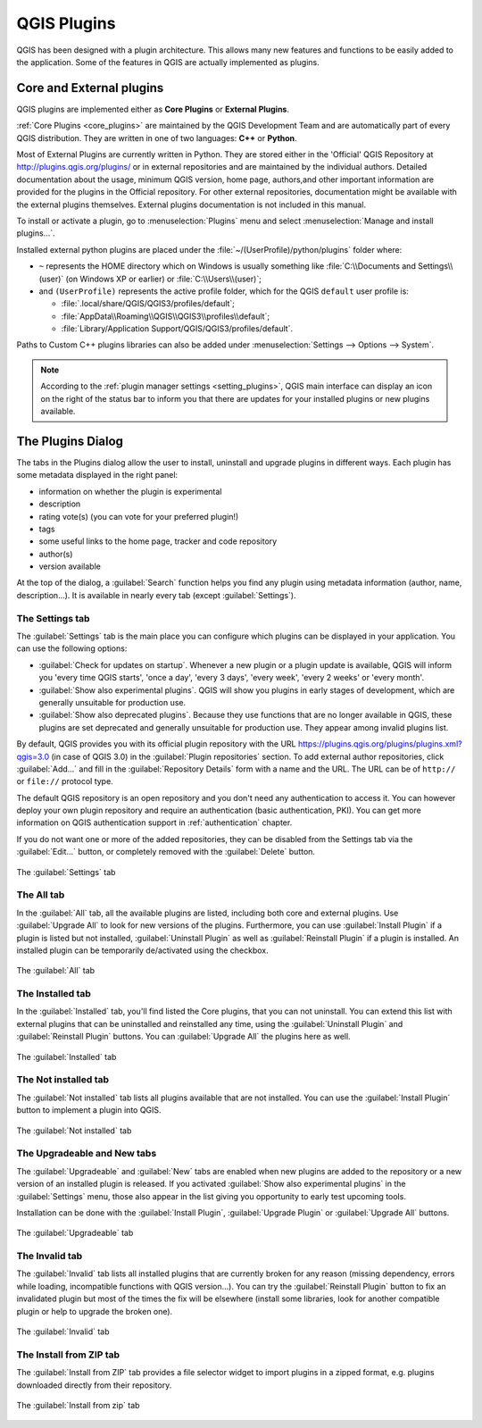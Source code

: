 .. only:: html

   |updatedisclaimer|

.. index:: Plugins

.. _plugins:

*************
QGIS Plugins
*************

.. only:: html

   .. contents::
      :local:

QGIS has been designed with a plugin architecture. This allows many new
features and functions to be easily added to the application. Some of the
features in QGIS are actually implemented as plugins.

.. _core_and_external_plugins:

Core and External plugins
=========================

QGIS plugins are implemented either as **Core Plugins** or **External Plugins**.

:ref:`Core Plugins <core_plugins>` are maintained by the QGIS Development Team
and are automatically part of every QGIS distribution. They are written in one
of two languages: **C++** or **Python**.

Most of External Plugins are currently written in Python. They are stored either
in the 'Official' QGIS Repository at http://plugins.qgis.org/plugins/ or in
external repositories and are maintained by the individual authors. Detailed
documentation about the usage, minimum QGIS version, home page, authors,and
other important information are provided for the plugins in the Official
repository. For other external repositories, documentation might be available
with the external plugins themselves. External plugins documentation is not
included in this manual.

To install or activate a plugin, go to :menuselection:`Plugins` menu and select
|showPluginManager| :menuselection:`Manage and install plugins...`.

Installed external python plugins are placed under the
:file:`~/(UserProfile)/python/plugins` folder where:

* ``~`` represents the HOME directory which on |win| Windows is usually something
  like :file:`C:\\Documents and Settings\\(user)` (on Windows XP or earlier)
  or :file:`C:\\Users\\(user)`;
* and ``(UserProfile)`` represents the active profile folder, which for the
  QGIS ``default`` user profile is:

  * |nix| :file:`.local/share/QGIS/QGIS3/profiles/default`;
  * |win| :file:`AppData\\Roaming\\QGIS\\QGIS3\\profiles\\default`;
  * |osx| :file:`Library/Application Support/QGIS/QGIS3/profiles/default`.

Paths to Custom C++ plugins libraries can also be added under
:menuselection:`Settings --> Options --> System`.

.. note::

 According to the :ref:`plugin manager settings <setting_plugins>`, QGIS main
 interface can display an icon on the right of the status bar to inform you
 that there are updates for your installed plugins or new plugins available.

.. index::
   single: Plugins; Plugin manager

.. _managing_plugins:

The Plugins Dialog
===================

The tabs in the Plugins dialog allow the user to install, uninstall and upgrade
plugins in different ways. Each plugin has some metadata displayed in the right
panel:

* information on whether the plugin is experimental
* description
* rating vote(s) (you can vote for your preferred plugin!)
* tags
* some useful links to the home page, tracker and code repository
* author(s)
* version available

At the top of the dialog, a :guilabel:`Search` function helps you find any
plugin using metadata information (author, name, description...). It is
available in nearly every tab (except |transformSettings| :guilabel:`Settings`).

.. _setting_plugins:

The Settings tab
----------------

The |transformSettings| :guilabel:`Settings` tab is the main place you can
configure which plugins can be displayed in your application.
You can use the following options:

* |checkbox| :guilabel:`Check for updates on startup`. Whenever a new plugin or
  a plugin update is available, QGIS will inform you 'every time QGIS starts',
  'once a day', 'every 3 days', 'every week', 'every 2 weeks' or 'every month'.
* |checkbox| :guilabel:`Show also experimental plugins`. QGIS will show you
  plugins in early stages of development, which are generally unsuitable for
  production use.
* |checkbox| :guilabel:`Show also deprecated plugins`. Because they use
  functions that are no longer available in QGIS, these plugins are set
  deprecated and generally unsuitable for production use. They appear among
  invalid plugins list.

By default, QGIS provides you with its official plugin repository with the URL
https://plugins.qgis.org/plugins/plugins.xml?qgis=3.0 (in case of QGIS 3.0)
in the :guilabel:`Plugin repositories` section. To add external author repositories,
click :guilabel:`Add...` and fill in the :guilabel:`Repository Details` form with a
name and the URL. The URL can be of ``http://`` or ``file://`` protocol type.

The default QGIS repository is an open repository and you don't need any
authentication to access it. You can however deploy your own plugin repository
and require an authentication (basic authentication, PKI). You can get more
information on QGIS authentication support in :ref:`authentication` chapter.

If you do not want one or more of the added repositories, they can be disabled
from the Settings tab via the :guilabel:`Edit...` button, or completely removed with
the :guilabel:`Delete` button.

.. _figure_plugins_settings:

.. figure:: img/plugins_settings.png
   :align: center

   The |transformSettings| :guilabel:`Settings` tab

The All tab
-----------

In the |showPluginManager| :guilabel:`All` tab,
all the available plugins are listed, including both core and external
plugins. Use :guilabel:`Upgrade All` to look for new versions of the plugins.
Furthermore, you can use :guilabel:`Install Plugin` if a plugin is listed but not
installed, :guilabel:`Uninstall Plugin` as well as :guilabel:`Reinstall Plugin` if a plugin
is installed. An installed plugin can be temporarily de/activated using the
checkbox.

.. _figure_plugins_all:

.. figure:: img/plugins_all.png
   :align: center

   The |showPluginManager| :guilabel:`All` tab


The Installed tab
-----------------

In the |pluginInstalled| :guilabel:`Installed` tab, you'll find listed the Core
plugins, that you can not uninstall. You can extend this list with external
plugins that can be uninstalled and reinstalled any time, using the
:guilabel:`Uninstall Plugin` and :guilabel:`Reinstall Plugin` buttons.
You can :guilabel:`Upgrade All` the plugins here as well.

.. _figure_plugins_installed:

.. figure:: img/plugins_installed.png
   :align: center

   The |pluginInstalled| :guilabel:`Installed` tab

The Not installed tab
---------------------

The |plugin| :guilabel:`Not installed` tab lists all plugins available that
are not installed.
You can use the :guilabel:`Install Plugin` button to implement a plugin into QGIS.

.. _figure_plugins_not_installed:

.. figure:: img/plugins_not_installed.png
   :align: center

   The |plugin| :guilabel:`Not installed` tab

The Upgradeable and New tabs
----------------------------

The |plugin-upgrade| :guilabel:`Upgradeable` and |plugin-new| :guilabel:`New` tabs
are enabled when new plugins are added to the repository or a new
version of an installed plugin is released.
If you activated |checkbox| :guilabel:`Show also experimental plugins` in the
|transformSettings| :guilabel:`Settings` menu, those also appear in the list
giving you opportunity to early test upcoming tools.

Installation can be done with the :guilabel:`Install Plugin`, :guilabel:`Upgrade
Plugin` or :guilabel:`Upgrade All` buttons.

.. _figure_plugins_upgradeable:

.. figure:: img/plugins_upgradeable.png
   :align: center

   The |plugin-upgrade| :guilabel:`Upgradeable` tab

The Invalid tab
---------------

The |pluginInvalid| :guilabel:`Invalid` tab lists all installed plugins that are
currently broken for any reason (missing dependency, errors while loading,
incompatible functions with QGIS version...). 
You can try the :guilabel:`Reinstall Plugin` button to fix an invalidated plugin but
most of the times the fix will be elsewhere (install some libraries, look for
another compatible plugin or help to upgrade the broken one).

.. _figure_plugins_invalid:

.. figure:: img/plugins_invalid.png
   :align: center

   The |pluginInvalid| :guilabel:`Invalid` tab

The Install from ZIP tab
------------------------

The |installPluginFromZip| :guilabel:`Install from ZIP` tab provides a file
selector widget to import plugins in a zipped format, e.g. plugins downloaded
directly from their repository. 

.. _figure_plugins_install_zip:

.. figure:: img/plugins_install_zip.png
   :align: center

   The |installPluginFromZip| :guilabel:`Install from zip` tab

.. Substitutions definitions - AVOID EDITING PAST THIS LINE
   This will be automatically updated by the find_set_subst.py script.
   If you need to create a new substitution manually,
   please add it also to the substitutions.txt file in the
   source folder.

.. |checkbox| image:: /static/common/checkbox.png
   :width: 1.3em
.. |installPluginFromZip| image:: /static/common/mActionInstallPluginFromZip.png
   :width: 1.5em
.. |nix| image:: /static/common/nix.png
   :width: 1em
.. |osx| image:: /static/common/osx.png
   :width: 1em
.. |plugin| image:: /static/common/plugin.png
   :width: 1.5em
.. |pluginInstalled| image:: /static/common/plugin-installed.png
   :width: 1.5em
.. |pluginInvalid| image:: /static/common/plugin-incompatible.png
   :width: 1.5em
.. |plugin-new| image:: /static/common/plugin-new.png
   :width: 1.5em
.. |plugin-upgrade| image:: /static/common/plugin-upgrade.png
   :width: 1.5em
.. |showPluginManager| image:: /static/common/mActionShowPluginManager.png
   :width: 1.5em
.. |transformSettings| image:: /static/common/mActionTransformSettings.png
   :width: 1.5em
.. |updatedisclaimer| replace:: :disclaimer:`Docs in progress for 'QGIS testing'. Visit http://docs.qgis.org/2.18 for QGIS 2.18 docs and translations.`
.. |win| image:: /static/common/win.png
   :width: 1em
